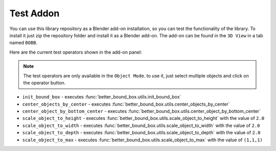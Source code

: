.. _test_addon:

Test Addon
------------

You can use this library repository as a Blender add-on installation, 
so you can test the functionality of the library. To install it just zip the repository folder 
and install it as a Blender add-on. The add-on can be found in the ``3D View`` in a tab named ``BOBB``.

Here are the current test operators shown in the add-on panel:

.. note::
    The test operators are only available in the ``Object Mode``. to use it, just select multiple objects
    and click on the operator button.

- ``init_bound_box`` - executes :func:`better_bound_box.utils.init_bound_box`
- ``center_objects_by_center`` - executes :func:`better_bound_box.utils.center_objects_by_center`
- ``center_object_by_bottom_center`` - executes :func:`better_bound_box.utils.center_object_by_bottom_center`
- ``scale_object_to_height`` - executes :func:`better_bound_box.utils.scale_object_to_height` with the value of ``2.0``
- ``scale_object_to_width`` - executes :func:`better_bound_box.utils.scale_object_to_width` with the value of ``2.0``
- ``scale_object_to_depth`` - executes :func:`better_bound_box.utils.scale_object_to_depth` with the value of ``2.0``
- ``scale_object_to_max`` - executes :func:`better_bound_box.utils.scale_object_to_max` with the value of ``(1,1,1)``



